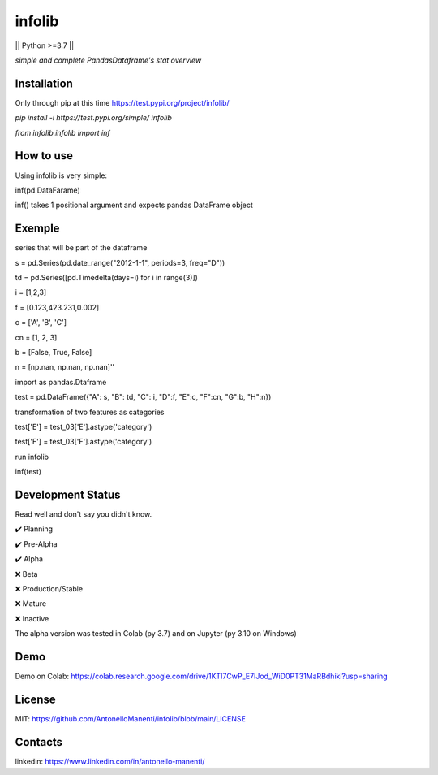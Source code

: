 infolib
=======

|| Python >=3.7 ||

*simple and complete PandasDataframe's stat overview*




Installation
------------

Only through pip at this time https://test.pypi.org/project/infolib/

`pip install -i https://test.pypi.org/simple/ infolib`

`from infolib.infolib import inf`

How to use
----------

Using infolib is very simple:


inf(pd.DataFarame)

inf() takes 1 positional argument and expects pandas DataFrame object

Exemple
-------

series that will be part of the dataframe

s = pd.Series(pd.date_range("2012-1-1", periods=3, freq="D"))

td = pd.Series([pd.Timedelta(days=i) for i in range(3)])

i = [1,2,3]

f = [0.123,423.231,0.002]

c = ['A', 'B', 'C']

cn = [1, 2, 3]

b = [False, True, False]

n = [np.nan, np.nan, np.nan]''


import as pandas.Dtaframe

test = pd.DataFrame({"A": s, "B": td, "C": i, "D":f, "E":c, "F":cn, "G":b, "H":n})

transformation of two features as categories

test['E'] = test_03['E'].astype('category')

test['F'] = test_03['F'].astype('category')

run infolib

inf(test)

Development Status
------------------

Read well and don't say you didn't know.

✔️ Planning

✔️ Pre-Alpha

✔️ Alpha

❌ Beta

❌ Production/Stable

❌ Mature

❌ Inactive

The alpha version was tested in Colab (py 3.7) and on Jupyter (py 3.10
on Windows)

Demo
----

Demo on Colab: https://colab.research.google.com/drive/1KTI7CwP_E7IJod_WiD0PT31MaRBdhiki?usp=sharing

License
-------

MIT: https://github.com/AntonelloManenti/infolib/blob/main/LICENSE

Contacts
--------

linkedin: https://www.linkedin.com/in/antonello-manenti/
